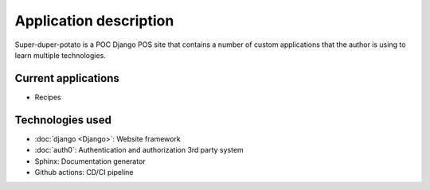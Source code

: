 Application description
=======================

Super-duper-potato is a POC Django POS site that contains a number of custom applications that the author is using to learn multiple technologies.

Current applications
--------------------

* Recipes

Technologies used
-----------------

* :doc:`django <Django>`: Website framework
* :doc:`auth0`: Authentication and authorization 3rd party system
* Sphinx: Documentation generator
* Github actions: CD/CI pipeline
